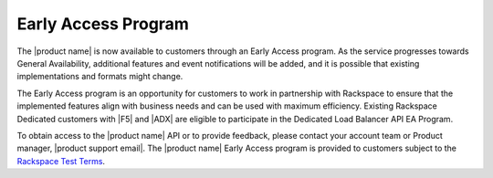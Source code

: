 .. _dedicated-load-balancers-early-access-program:

====================
Early Access Program
====================

The |product name| is now available to customers through an
Early Access program. As the service progresses towards General
Availability, additional features and event notifications will be added,
and it is possible that existing implementations and formats might
change.

The Early Access program is an opportunity for customers to work
in partnership with Rackspace to ensure that the implemented features
align with business needs and can be used with maximum efficiency.
Existing Rackspace Dedicated customers with |F5| and |ADX| are eligible
to participate in the Dedicated Load Balancer API EA Program.

To obtain access to the |product name| API or to provide
feedback, please contact your account team or Product manager,
|product support email|.
The |product name| Early Access program is provided to
customers subject to the `Rackspace Test Terms`_.

.. _Rackspace Test Terms: https://www.rackspace.com/information/legal/testterms
